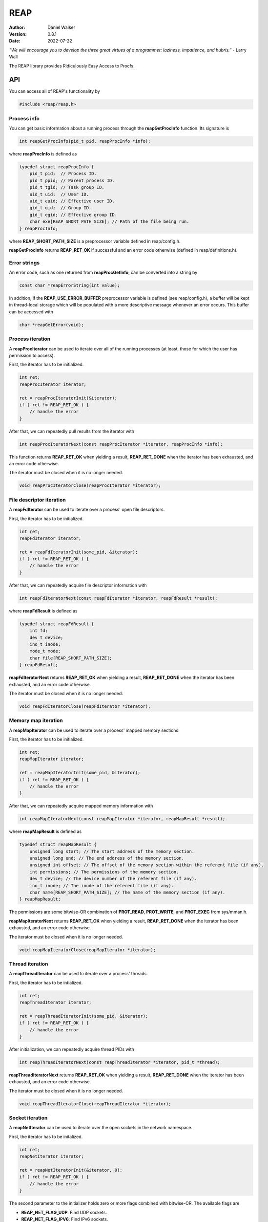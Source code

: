 ====
REAP
====

:Author: Daniel Walker
:Version: 0.8.1
:Date: 2022-07-22

*"We will encourage you to develop the three great virtues of a programmer: laziness, impatience, and hubris.”* - Larry Wall

The REAP library provides Ridiculously Easy Access to Procfs.

API
===

You can access all of REAP's functionality by

.. code-block:: c

    #include <reap/reap.h>

Process info
------------

You can get basic information about a running process through the **reapGetProcInfo** function.  Its
signature is

.. code-block:: c

    int reapGetProcInfo(pid_t pid, reapProcInfo *info);

where **reapProcInfo** is defined as

.. code-block:: c

    typedef struct reapProcInfo {
        pid_t pid;  // Process ID.
        pid_t ppid; // Parent process ID.
        pid_t tgid; // Task group ID.
        uid_t uid;  // User ID.
        uid_t euid; // Effective user ID.
        gid_t gid;  // Group ID.
        gid_t egid; // Effective group ID.
        char exe[REAP_SHORT_PATH_SIZE]; // Path of the file being run.
    } reapProcInfo;

where **REAP_SHORT_PATH_SIZE** is a preprocessor variable defined in reap/config.h.

**reapGetProcInfo** returns **REAP_RET_OK** if successful and an error code otherwise (defined in
reap/definitions.h).

Error strings
-------------

An error code, such as one returned from **reapProcGetInfo**, can be converted into a string by

.. code-block:: c

    const char *reapErrorString(int value);

In addition, if the **REAP_USE_ERROR_BUFFER** preprocessor variable is defined (see reap/config.h), a buffer
will be kept in thread-local storage which will be populated with a more descriptive message whenever an
error occurs.  This buffer can be accessed with

.. code-block:: c

    char *reapGetError(void);

Process iteration
-----------------

A **reapProcIterator** can be used to iterate over all of the running processes (at least, those for which
the user has permission to access).

First, the iterator has to be initialized.

.. code-block:: c

    int ret;
    reapProcIterator iterator;

    ret = reapProcIteratorInit(&iterator);
    if ( ret != REAP_RET_OK ) {
        // handle the error
    }

After that, we can repeatedly pull results from the iterator with

.. code-block:: c

    int reapProcIteratorNext(const reapProcIterator *iterator, reapProcInfo *info);

This function returns **REAP_RET_OK** when yielding a result, **REAP_RET_DONE** when the iterator has been
exhausted, and an error code otherwise.

The iterator must be closed when it is no longer needed.

.. code-block:: c

    void reapProcIteratorClose(reapProcIterator *iterator);

File descriptor iteration
-------------------------

A **reapFdIterator** can be used to iterate over a process' open file descriptors.

First, the iterator has to be initialized.

.. code-block:: c

    int ret;
    reapFdIterator iterator;

    ret = reapFdIteratorInit(some_pid, &iterator);
    if ( ret != REAP_RET_OK ) {
        // handle the error
    }

After that, we can repeatedly acquire file descriptor information with

.. code-block:: c

    int reapFdIteratorNext(const reapFdIterator *iterator, reapFdResult *result);

where **reapFdResult** is defined as

.. code-block:: c

    typedef struct reapFdResult {
        int fd;
        dev_t device;
        ino_t inode;
        mode_t mode;
        char file[REAP_SHORT_PATH_SIZE];
    } reapFdResult;

**reapFdIteratorNext** returns **REAP_RET_OK** when yielding a result, **REAP_RET_DONE** when the iterator
has been exhausted, and an error code otherwise.

The iterator must be closed when it is no longer needed.

.. code-block:: c

    void reapFdIteratorClose(reapFdIterator *iterator);

Memory map iteration
--------------------

A **reapMapIterator** can be used to iterate over a process' mapped memory sections.

First, the iterator has to be initialized.

.. code-block:: c

    int ret;
    reapMapIterator iterator;

    ret = reapMapIteratorInit(some_pid, &iterator);
    if ( ret != REAP_RET_OK ) {
        // handle the error
    }

After that, we can repeatedly acquire mapped memory information with

.. code-block:: c

    int reapMapIteratorNext(const reapMapIterator *iterator, reapMapResult *result);

where **reapMapResult** is defined as

.. code-block:: c

    typedef struct reapMapResult {
        unsigned long start; // The start address of the memory section.
        unsigned long end; // The end address of the memory section.
        unsigned int offset; // The offset of the memory section within the referent file (if any).
        int permissions; // The permissions of the memory section.
        dev_t device; // The device number of the referent file (if any).
        ino_t inode; // The inode of the referent file (if any).
        char name[REAP_SHORT_PATH_SIZE]; // The name of the memory section (if any).
    } reapMapResult;

The permissions are some bitwise-OR combination of **PROT_READ**, **PROT_WRITE**, and **PROT_EXEC** from
sys/mman.h.

**reapMapIteratorNext** returns **REAP_RET_OK** when yielding a result, **REAP_RET_DONE** when the iterator
has been exhausted, and an error code otherwise.

The iterator must be closed when it is no longer needed.

.. code-block:: c

    void reapMapIteratorClose(reapMapIterator *iterator);

Thread iteration
----------------

A **reapThreadIterator** can be used to iterate over a process' threads.

First, the iterator has to be intialized.

.. code-block:: c

    int ret;
    reapThreadIterator iterator;

    ret = reapThreadIteratorInit(some_pid, &iterator);
    if ( ret != REAP_RET_OK ) {
        // handle the error
    }

After initialization, we can repeatedly acquire thread PIDs with

.. code-block:: c

    int reapThreadIteratorNext(const reapThreadIterator *iterator, pid_t *thread);

**reapThreadIteratorNext** returns **REAP_RET_OK** when yielding a result, **REAP_RET_DONE** when the
iterator has been exhausted, and an error code otherwise.

The iterator must be closed when it is no longer needed.

.. code-block:: c

    void reapThreadIteratorClose(reapThreadIterator *iterator);

Socket iteration
----------------

A **reapNetIterator** can be used to iterate over the open sockets in the network namespace.

First, the iterator has to be initalized.

.. code-block:: c

    int ret;
    reapNetIterator iterator;

    ret = reapNetIteratorInit(&iterator, 0);
    if ( ret != REAP_RET_OK ) {
        // handle the error
    }

The second parameter to the initializer holds zero or more flags combined with bitwise-OR.  The available
flags are

* **REAP_NET_FLAG_UDP**: Find UDP sockets.
* **REAP_NET_FLAG_IPV6**: Find IPv6 sockets.
* **REAP_NET_FLAG_DOMAIN**: Find Unix domain sockets.  If this flag is specified, then all other flags are ignored.

By default, the iterator will find TCP sockets over IPv4.

After initialization, we can repeatedly acquire socket information with

.. code-block:: c

    int reapNetIteratorNext(const reapNetIterator *iterator, reapNetResult *result);

where **reapNetResult** is defined as

.. code-block:: c

    typedef struct reapNetResult {
        union {
            struct { // For IP sockets.
                reapNetPeer local;
                reapNetPeer remote;
            };
            struct { // For Unix domain sockets.
                char path[108]; // Actually, the size is the same as that of the sun_path field of struct sockaddr_un.
                int socket_type; // E.g., SOCK_STREAM, SOCK_DGRAM, SOCK_SEQPACKET.
                unsigned int connected : 1;
            };
        };
        ino_t inode;
        unsigned int flags; // The flags that were passed to reapNetIteratorInit.
    } reapNetResult;

where **reapNetPeer** is defined as

.. code-block:: c

    typedef struct reapNetPeer {
        uint16_t port;
        uint8_t address[16];
    } reapNetPeer;

If representing a Unix domain socket which is connected to an abstract socket address (i.e., where the first
character of the path is a null byte), then the first character of **path** will be **'@'**.

**reapNetIteratorNext** returns **REAP_RET_OK** when yielding a result, **REAP_RET_DONE** when the iterator
has been exhausted, and an error code otherwise.

The iterator must be closed when it is no longer needed.

.. code-block:: c

    void reapNetIteratorClose(reapNetIterator *iterator);

Building REAP
=============

Shared and static libraries are built using make.  Adding "debug=yes" to the make invocation will disable
optimization and build the libraries with debugging symbols.

You can also include REAP in a larger project by including make.mk.  Before doing so, however, the
**REAP_DIR** variable must be set to the location of the REAP directory.  You can also tell make where to
place the shared and static libraries by defining the **REAP_LIB_DIR** variable (defaults to **REAP_DIR**).

make.mk adds a target to the **CLEAN_TARGETS** variable.  This is so that implementing

.. code-block:: make

    clean: $(CLEAN_TARGETS)
        ...

in your project's Makefile will cause REAP to be cleaned up as well.

The **CLEAN_TARGETS** variable should be added to **.PHONY** if you're using GNU make.

make.mk defines the variables **REAP_SHARED_LIBRARY** and **REAP_STATIC_LIBRARY** which contain the paths of
the specified libraries.

Testing
=======

To build executables which test basic functionality of the library, run

.. code-block:: sh

    make tests
